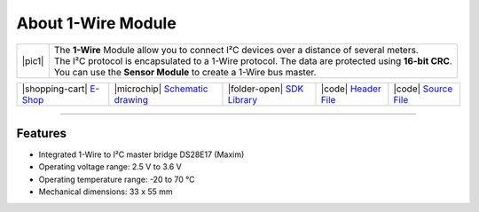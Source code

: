 ###################
About 1-Wire Module
###################

.. |pic1| thumbnail:: ../_static/hardware/about_1-wire/1-wire-module.png
    :width: 300em
    :height: 300em

+------------------------+-------------------------------------------------------------------------------------------------------+
| |pic1|                 | | The **1-Wire** Module allow you to connect I²C devices over a distance of several meters.           |
|                        | | The I²C protocol is encapsulated to a 1-Wire protocol. The data are protected using **16-bit CRC**. |
|                        | | You can use the **Sensor Module** to create a 1-Wire bus master.                                    |
+------------------------+-------------------------------------------------------------------------------------------------------+


+-----------------------------------------------------------------------+--------------------------------------------------------------------------------------------------------------+-----------------------------------------------------------------------------+-----------------------------------------------------------------------------------------------+-----------------------------------------------------------------------------------------------+
| |shopping-cart| `E-Shop <https://shop.hardwario.com/1-wire-module/>`_ | |microchip| `Schematic drawing <https://github.com/hardwario/bc-hardware/tree/master/out/bc-module-1-wire>`_ | |folder-open| `SDK Library <https://sdk.hardwario.com/group__bc__onewire>`_ | |code| `Header File <https://github.com/hardwario/bcf-sdk/blob/master/bcl/inc/bc_onewire.h>`_ | |code| `Source File <https://github.com/hardwario/bcf-sdk/blob/master/bcl/src/bc_onewire.c>`_ |
+-----------------------------------------------------------------------+--------------------------------------------------------------------------------------------------------------+-----------------------------------------------------------------------------+-----------------------------------------------------------------------------------------------+-----------------------------------------------------------------------------------------------+

----------------------------------------------------------------------------------------------

********
Features
********

- Integrated 1-Wire to I²C master bridge DS28E17 (Maxim)
- Operating voltage range: 2.5 V to 3.6 V
- Operating temperature range: -20 to 70 °C
- Mechanical dimensions: 33 x 55 mm

